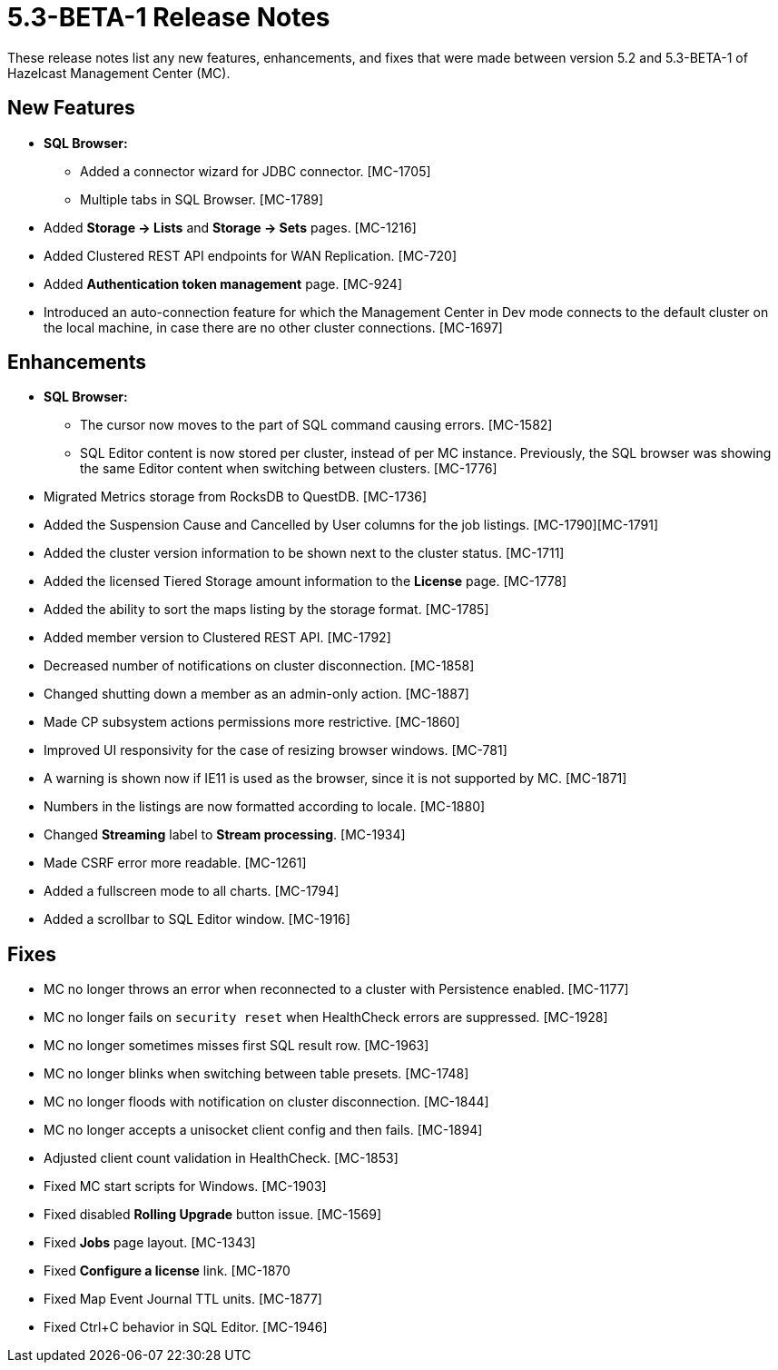 = 5.3-BETA-1 Release Notes
:description: These release notes list any new features, enhancements, and fixes that were made between version 5.2 and 5.3-BETA-1 of Hazelcast Management Center (MC).

{description}

[[nf-53BETA1]]
== New Features

* **SQL Browser:**
** Added a connector wizard for JDBC connector. [MC-1705]
** Multiple tabs in SQL Browser. [MC-1789]
* Added *Storage -> Lists* and *Storage -> Sets* pages. [MC-1216]
* Added Clustered REST API endpoints for WAN Replication. [MC-720]
* Added *Authentication token management* page. [MC-924]
* Introduced an auto-connection feature for which the Management Center in Dev mode connects to the default cluster
on the local machine, in case there are no other cluster connections. [MC-1697]

[[enh-53BETA1]]
== Enhancements

* **SQL Browser:**
** The cursor now moves to the part of SQL command causing errors. [MC-1582]
** SQL Editor content is now stored per cluster, instead of per MC instance. Previously, the SQL browser was showing
the same Editor content when switching between clusters. [MC-1776]
* Migrated Metrics storage from RocksDB to QuestDB. [MC-1736]
* Added the Suspension Cause and Cancelled by User columns for the job listings. [MC-1790][MC-1791]
* Added the cluster version information to be shown next to the cluster status. [MC-1711]
* Added the licensed Tiered Storage amount information to the *License* page. [MC-1778]
* Added the ability to sort the maps listing by the storage format. [MC-1785]
* Added member version to Clustered REST API. [MC-1792]
* Decreased number of notifications on cluster disconnection. [MC-1858]
* Changed shutting down a member as an admin-only action. [MC-1887]
* Made CP subsystem actions permissions more restrictive. [MC-1860]
* Improved UI responsivity for the case of resizing browser windows. [MC-781]
* A warning is shown now if IE11 is used as the browser, since it is not supported by MC. [MC-1871]
* Numbers in the listings are now formatted according to locale. [MC-1880]
* Changed *Streaming* label to *Stream processing*. [MC-1934]
* Made CSRF error more readable. [MC-1261]
* Added a fullscreen mode to all charts. [MC-1794]
* Added a scrollbar to SQL Editor window. [MC-1916]

[[fixes-53BETA1]]
== Fixes
* MC no longer throws an error when reconnected to a cluster with Persistence enabled. [MC-1177]
* MC no longer fails on `security reset` when HealthCheck errors are suppressed. [MC-1928]
* MC no longer sometimes misses first SQL result row. [MC-1963]
* MC no longer blinks when switching between table presets. [MC-1748]
* MC no longer floods with notification on cluster disconnection. [MC-1844]
* MC no longer accepts a unisocket client config and then fails. [MC-1894]
* Adjusted client count validation in HealthCheck. [MC-1853]
* Fixed MC start scripts for Windows. [MC-1903]
* Fixed disabled *Rolling Upgrade* button issue. [MC-1569]
* Fixed *Jobs* page layout. [MC-1343]
* Fixed *Configure a license* link. [MC-1870
* Fixed Map Event Journal TTL units. [MC-1877]
* Fixed Ctrl+C behavior in SQL Editor. [MC-1946]